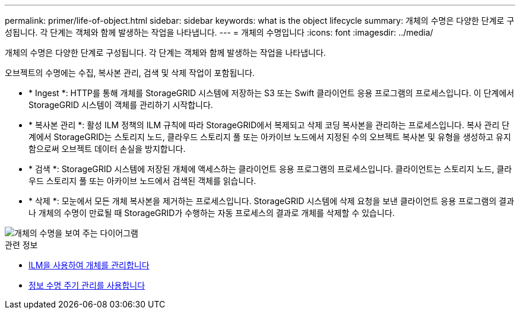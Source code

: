 ---
permalink: primer/life-of-object.html 
sidebar: sidebar 
keywords: what is the object lifecycle 
summary: 개체의 수명은 다양한 단계로 구성됩니다. 각 단계는 객체와 함께 발생하는 작업을 나타냅니다. 
---
= 개체의 수명입니다
:icons: font
:imagesdir: ../media/


[role="lead"]
개체의 수명은 다양한 단계로 구성됩니다. 각 단계는 객체와 함께 발생하는 작업을 나타냅니다.

오브젝트의 수명에는 수집, 복사본 관리, 검색 및 삭제 작업이 포함됩니다.

* * Ingest *: HTTP를 통해 개체를 StorageGRID 시스템에 저장하는 S3 또는 Swift 클라이언트 응용 프로그램의 프로세스입니다. 이 단계에서 StorageGRID 시스템이 객체를 관리하기 시작합니다.
* * 복사본 관리 *: 활성 ILM 정책의 ILM 규칙에 따라 StorageGRID에서 복제되고 삭제 코딩 복사본을 관리하는 프로세스입니다. 복사 관리 단계에서 StorageGRID는 스토리지 노드, 클라우드 스토리지 풀 또는 아카이브 노드에서 지정된 수의 오브젝트 복사본 및 유형을 생성하고 유지함으로써 오브젝트 데이터 손실을 방지합니다.
* * 검색 *: StorageGRID 시스템에 저장된 개체에 액세스하는 클라이언트 응용 프로그램의 프로세스입니다. 클라이언트는 스토리지 노드, 클라우드 스토리지 풀 또는 아카이브 노드에서 검색된 객체를 읽습니다.
* * 삭제 *: 모눈에서 모든 개체 복사본을 제거하는 프로세스입니다. StorageGRID 시스템에 삭제 요청을 보낸 클라이언트 응용 프로그램의 결과나 개체의 수명이 만료될 때 StorageGRID가 수행하는 자동 프로세스의 결과로 개체를 삭제할 수 있습니다.


image::../media/object_lifecycle.png[개체의 수명을 보여 주는 다이어그램]

.관련 정보
* xref:../ilm/index.adoc[ILM을 사용하여 개체를 관리합니다]
* xref:using-information-lifecycle-management.adoc[정보 수명 주기 관리를 사용합니다]

